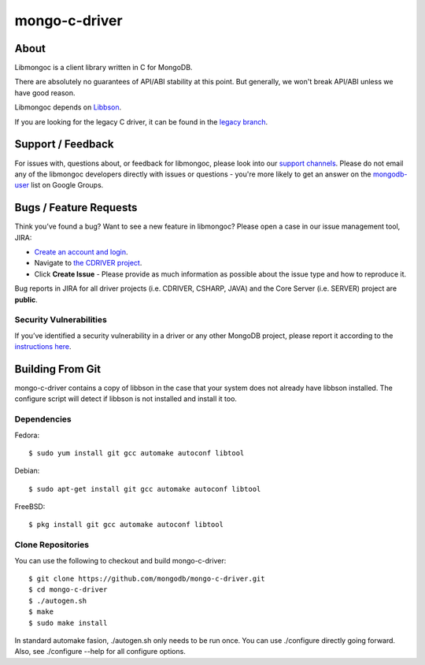 ==============
mongo-c-driver
==============

About
=====

Libmongoc is a client library written in C for MongoDB.

There are absolutely no guarantees of API/ABI stability at this point.
But generally, we won't break API/ABI unless we have good reason.

Libmongoc depends on `Libbson <https://github.com/mongodb/libbson>`_.

If you are looking for the legacy C driver, it can be found in the
`legacy branch <https://github.com/mongodb/mongo-c-driver/tree/legacy>`_.

Support / Feedback
==================

For issues with, questions about, or feedback for libmongoc, please look into
our `support channels <http://www.mongodb.org/about/support>`_. Please
do not email any of the libmongoc developers directly with issues or
questions - you're more likely to get an answer on the `mongodb-user
<http://groups.google.com/group/mongodb-user>`_ list on Google Groups.

Bugs / Feature Requests
=======================

Think you’ve found a bug? Want to see a new feature in libmongoc? Please open a
case in our issue management tool, JIRA:

- `Create an account and login <https://jira.mongodb.org>`_.
- Navigate to `the CDRIVER project <https://jira.mongodb.org/browse/CDRIVER>`_.
- Click **Create Issue** - Please provide as much information as possible about the issue type and how to reproduce it.

Bug reports in JIRA for all driver projects (i.e. CDRIVER, CSHARP, JAVA) and the
Core Server (i.e. SERVER) project are **public**.

Security Vulnerabilities
------------------------

If you’ve identified a security vulnerability in a driver or any other
MongoDB project, please report it according to the `instructions here
<http://docs.mongodb.org/manual/tutorial/create-a-vulnerability-report>`_.


Building From Git
=================

mongo-c-driver contains a copy of libbson in the case that your system does
not already have libbson installed. The configure script will detect if
libbson is not installed and install it too.

Dependencies
------------

Fedora::

  $ sudo yum install git gcc automake autoconf libtool

Debian::

  $ sudo apt-get install git gcc automake autoconf libtool

FreeBSD::

  $ pkg install git gcc automake autoconf libtool


Clone Repositories
------------------

You can use the following to checkout and build mongo-c-driver::

  $ git clone https://github.com/mongodb/mongo-c-driver.git
  $ cd mongo-c-driver
  $ ./autogen.sh
  $ make
  $ sudo make install

In standard automake fasion, ./autogen.sh only needs to be run once.
You can use ./configure directly going forward.
Also, see ./configure --help for all configure options.
